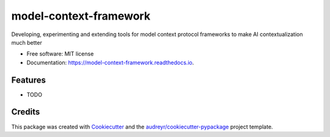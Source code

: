 =======================
model-context-framework
=======================


.. image:: https://img.shields.io/pypi/v/model_context_framework.svg
        :target: https://pypi.python.org/pypi/model_context_framework

.. image:: https://img.shields.io/travis/SheshankJoshi/model_context_framework.svg
        :target: https://travis-ci.com/SheshankJoshi/model_context_framework

.. image:: https://readthedocs.org/projects/model-context-framework/badge/?version=latest
        :target: https://model-context-framework.readthedocs.io/en/latest/?version=latest
        :alt: Documentation Status


.. image:: https://pyup.io/repos/github/SheshankJoshi/model_context_framework/shield.svg
     :target: https://pyup.io/repos/github/SheshankJoshi/model_context_framework/
     :alt: Updates



Developing, experimenting and extending tools for model context protocol frameworks to make AI contextualization much better


* Free software: MIT license
* Documentation: https://model-context-framework.readthedocs.io.


Features
--------

* TODO

Credits
-------

This package was created with Cookiecutter_ and the `audreyr/cookiecutter-pypackage`_ project template.

.. _Cookiecutter: https://github.com/audreyr/cookiecutter
.. _`audreyr/cookiecutter-pypackage`: https://github.com/audreyr/cookiecutter-pypackage
